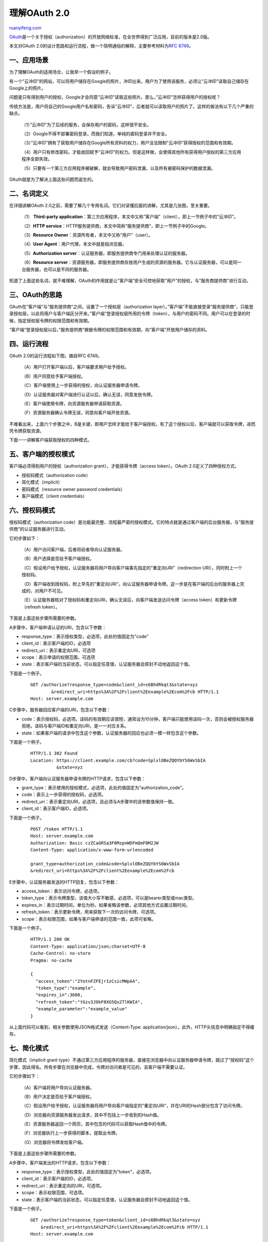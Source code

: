 .. _201405_oauth_2_0:

理解OAuth 2.0
================================

`ruanyifeng.com <http://www.ruanyifeng.com/blog/2014/05/oauth_2_0.html>`__

`OAuth <http://en.wikipedia.org/wiki/OAuth>`__\ 是一个关于授权（authorization）的开放网络标准，在全世界得到广泛应用，目前的版本是2.0版。

本文对OAuth
2.0的设计思路和运行流程，做一个简明通俗的解释，主要参考材料为\ `RFC
6749 <http://www.rfcreader.com/#rfc6749>`__\ 。

一、应用场景
------------

为了理解OAuth的适用场合，让我举一个假设的例子。

有一个”云冲印”的网站，可以将用户储存在Google的照片，冲印出来。用户为了使用该服务，必须让”云冲印”读取自己储存在Google上的照片。

问题是只有得到用户的授权，Google才会同意”云冲印”读取这些照片。那么，”云冲印”怎样获得用户的授权呢？

传统方法是，用户将自己的Google用户名和密码，告诉”云冲印”，后者就可以读取用户的照片了。这样的做法有以下几个严重的缺点。

    （1）”云冲印”为了后续的服务，会保存用户的密码，这样很不安全。

    （2）Google不得不部署密码登录，而我们知道，单纯的密码登录并不安全。

    （3）”云冲印”拥有了获取用户储存在Google所有资料的权力，用户没法限制”云冲印”获得授权的范围和有效期。

    （4）用户只有修改密码，才能收回赋予”云冲印”的权力。但是这样做，会使得其他所有获得用户授权的第三方应用程序全部失效。

    （5）只要有一个第三方应用程序被破解，就会导致用户密码泄漏，以及所有被密码保护的数据泄漏。

OAuth就是为了解决上面这些问题而诞生的。

二、名词定义
------------

在详细讲解OAuth
2.0之前，需要了解几个专用名词。它们对读懂后面的讲解，尤其是几张图，至关重要。

    （1） **Third-party
    application**\ ：第三方应用程序，本文中又称”客户端”（client），即上一节例子中的”云冲印”。

    （2）\ **HTTP
    service**\ ：HTTP服务提供商，本文中简称”服务提供商”，即上一节例子中的Google。

    （3）\ **Resource Owner**\ ：资源所有者，本文中又称”用户”（user）。

    （4）\ **User Agent**\ ：用户代理，本文中就是指浏览器。

    （5）\ **Authorization
    server**\ ：认证服务器，即服务提供商专门用来处理认证的服务器。

    （6）\ **Resource
    server**\ ：资源服务器，即服务提供商存放用户生成的资源的服务器。它与认证服务器，可以是同一台服务器，也可以是不同的服务器。

知道了上面这些名词，就不难理解，OAuth的作用就是让”客户端”安全可控地获取”用户”的授权，与”服务商提供商”进行互动。

三、OAuth的思路
---------------

OAuth在”客户端”与”服务提供商”之间，设置了一个授权层（authorization
layer）。”客户端”不能直接登录”服务提供商”，只能登录授权层，以此将用户与客户端区分开来。”客户端”登录授权层所用的令牌（token），与用户的密码不同。用户可以在登录的时候，指定授权层令牌的权限范围和有效期。

“客户端”登录授权层以后，”服务提供商”根据令牌的权限范围和有效期，向”客户端”开放用户储存的资料。

四、运行流程
------------

OAuth 2.0的运行流程如下图，摘自RFC 6749。

    （A）用户打开客户端以后，客户端要求用户给予授权。

    （B）用户同意给予客户端授权。

    （C）客户端使用上一步获得的授权，向认证服务器申请令牌。

    （D）认证服务器对客户端进行认证以后，确认无误，同意发放令牌。

    （E）客户端使用令牌，向资源服务器申请获取资源。

    （F）资源服务器确认令牌无误，同意向客户端开放资源。

不难看出来，上面六个步骤之中，B是关键，即用户怎样才能给于客户端授权。有了这个授权以后，客户端就可以获取令牌，进而凭令牌获取资源。

下面一一讲解客户端获取授权的四种模式。

五、客户端的授权模式
--------------------

客户端必须得到用户的授权（authorization grant），才能获得令牌（access
token）。OAuth 2.0定义了四种授权方式。

-  授权码模式（authorization code）
-  简化模式（implicit）
-  密码模式（resource owner password credentials）
-  客户端模式（client credentials）

六、授权码模式
--------------

授权码模式（authorization
code）是功能最完整、流程最严密的授权模式。它的特点就是通过客户端的后台服务器，与”服务提供商”的认证服务器进行互动。

它的步骤如下：

    （A）用户访问客户端，后者将前者导向认证服务器。

    （B）用户选择是否给予客户端授权。

    （C）假设用户给予授权，认证服务器将用户导向客户端事先指定的”重定向URI”（redirection
    URI），同时附上一个授权码。

    （D）客户端收到授权码，附上早先的”重定向URI”，向认证服务器申请令牌。这一步是在客户端的后台的服务器上完成的，对用户不可见。

    （E）认证服务器核对了授权码和重定向URI，确认无误后，向客户端发送访问令牌（access
    token）和更新令牌（refresh token）。

下面是上面这些步骤所需要的参数。

A步骤中，客户端申请认证的URI，包含以下参数：

-  response\_type：表示授权类型，必选项，此处的值固定为”code”
-  client\_id：表示客户端的ID，必选项
-  redirect\_uri：表示重定向URI，可选项
-  scope：表示申请的权限范围，可选项
-  state：表示客户端的当前状态，可以指定任意值，认证服务器会原封不动地返回这个值。

下面是一个例子。

    ::

        GET /authorize?response_type=code&client_id=s6BhdRkqt3&state=xyz
                &redirect_uri=https%3A%2F%2Fclient%2Eexample%2Ecom%2Fcb HTTP/1.1
        Host: server.example.com

C步骤中，服务器回应客户端的URI，包含以下参数：

-  code：表示授权码，必选项。该码的有效期应该很短，通常设为10分钟，客户端只能使用该码一次，否则会被授权服务器拒绝。该码与客户端ID和重定向URI，是一一对应关系。
-  state：如果客户端的请求中包含这个参数，认证服务器的回应也必须一模一样包含这个参数。

下面是一个例子。

    ::

        HTTP/1.1 302 Found
        Location: https://client.example.com/cb?code=SplxlOBeZQQYbYS6WxSbIA
                  &state=xyz

D步骤中，客户端向认证服务器申请令牌的HTTP请求，包含以下参数：

-  grant\_type：表示使用的授权模式，必选项，此处的值固定为”authorization\_code”。
-  code：表示上一步获得的授权码，必选项。
-  redirect\_uri：表示重定向URI，必选项，且必须与A步骤中的该参数值保持一致。
-  client\_id：表示客户端ID，必选项。

下面是一个例子。

    ::

        POST /token HTTP/1.1
        Host: server.example.com
        Authorization: Basic czZCaGRSa3F0MzpnWDFmQmF0M2JW
        Content-Type: application/x-www-form-urlencoded

        grant_type=authorization_code&code=SplxlOBeZQQYbYS6WxSbIA
        &redirect_uri=https%3A%2F%2Fclient%2Eexample%2Ecom%2Fcb

E步骤中，认证服务器发送的HTTP回复，包含以下参数：

-  access\_token：表示访问令牌，必选项。
-  token\_type：表示令牌类型，该值大小写不敏感，必选项，可以是bearer类型或mac类型。
-  expires\_in：表示过期时间，单位为秒。如果省略该参数，必须其他方式设置过期时间。
-  refresh\_token：表示更新令牌，用来获取下一次的访问令牌，可选项。
-  scope：表示权限范围，如果与客户端申请的范围一致，此项可省略。

下面是一个例子。

    ::

             HTTP/1.1 200 OK
             Content-Type: application/json;charset=UTF-8
             Cache-Control: no-store
             Pragma: no-cache

             {
               "access_token":"2YotnFZFEjr1zCsicMWpAA",
               "token_type":"example",
               "expires_in":3600,
               "refresh_token":"tGzv3JOkF0XG5Qx2TlKWIA",
               "example_parameter":"example_value"
             }

从上面代码可以看到，相关参数使用JSON格式发送（Content-Type:
application/json）。此外，HTTP头信息中明确指定不得缓存。

七、简化模式
------------

简化模式（implicit grant
type）不通过第三方应用程序的服务器，直接在浏览器中向认证服务器申请令牌，跳过了”授权码”这个步骤，因此得名。所有步骤在浏览器中完成，令牌对访问者是可见的，且客户端不需要认证。

它的步骤如下：

    （A）客户端将用户导向认证服务器。

    （B）用户决定是否给于客户端授权。

    （C）假设用户给予授权，认证服务器将用户导向客户端指定的”重定向URI”，并在URI的Hash部分包含了访问令牌。

    （D）浏览器向资源服务器发出请求，其中不包括上一步收到的Hash值。

    （E）资源服务器返回一个网页，其中包含的代码可以获取Hash值中的令牌。

    （F）浏览器执行上一步获得的脚本，提取出令牌。

    （G）浏览器将令牌发给客户端。

下面是上面这些步骤所需要的参数。

A步骤中，客户端发出的HTTP请求，包含以下参数：

-  response\_type：表示授权类型，此处的值固定为”token”，必选项。
-  client\_id：表示客户端的ID，必选项。
-  redirect\_uri：表示重定向的URI，可选项。
-  scope：表示权限范围，可选项。
-  state：表示客户端的当前状态，可以指定任意值，认证服务器会原封不动地返回这个值。

下面是一个例子。

    ::

            GET /authorize?response_type=token&client_id=s6BhdRkqt3&state=xyz
                &redirect_uri=https%3A%2F%2Fclient%2Eexample%2Ecom%2Fcb HTTP/1.1
            Host: server.example.com

C步骤中，认证服务器回应客户端的URI，包含以下参数：

-  access\_token：表示访问令牌，必选项。
-  token\_type：表示令牌类型，该值大小写不敏感，必选项。
-  expires\_in：表示过期时间，单位为秒。如果省略该参数，必须其他方式设置过期时间。
-  scope：表示权限范围，如果与客户端申请的范围一致，此项可省略。
-  state：如果客户端的请求中包含这个参数，认证服务器的回应也必须一模一样包含这个参数。

下面是一个例子。

    ::

             HTTP/1.1 302 Found
             Location: http://example.com/cb#access_token=2YotnFZFEjr1zCsicMWpAA
                       &state=xyz&token_type=example&expires_in=3600

在上面的例子中，认证服务器用HTTP头信息的Location栏，指定浏览器重定向的网址。注意，在这个网址的Hash部分包含了令牌。

根据上面的D步骤，下一步浏览器会访问Location指定的网址，但是Hash部分不会发送。接下来的E步骤，服务提供商的资源服务器发送过来的代码，会提取出Hash中的令牌。

八、密码模式
------------

密码模式（Resource Owner Password Credentials
Grant）中，用户向客户端提供自己的用户名和密码。客户端使用这些信息，向”服务商提供商”索要授权。

在这种模式中，用户必须把自己的密码给客户端，但是客户端不得储存密码。这通常用在用户对客户端高度信任的情况下，比如客户端是操作系统的一部分，或者由一个著名公司出品。而认证服务器只有在其他授权模式无法执行的情况下，才能考虑使用这种模式。

它的步骤如下：

    （A）用户向客户端提供用户名和密码。

    （B）客户端将用户名和密码发给认证服务器，向后者请求令牌。

    （C）认证服务器确认无误后，向客户端提供访问令牌。

B步骤中，客户端发出的HTTP请求，包含以下参数：

-  grant\_type：表示授权类型，此处的值固定为”password”，必选项。
-  username：表示用户名，必选项。
-  password：表示用户的密码，必选项。
-  scope：表示权限范围，可选项。

下面是一个例子。

    ::

             POST /token HTTP/1.1
             Host: server.example.com
             Authorization: Basic czZCaGRSa3F0MzpnWDFmQmF0M2JW
             Content-Type: application/x-www-form-urlencoded

             grant_type=password&username=johndoe&password=A3ddj3w

C步骤中，认证服务器向客户端发送访问令牌，下面是一个例子。

    ::

             HTTP/1.1 200 OK
             Content-Type: application/json;charset=UTF-8
             Cache-Control: no-store
             Pragma: no-cache

             {
               "access_token":"2YotnFZFEjr1zCsicMWpAA",
               "token_type":"example",
               "expires_in":3600,
               "refresh_token":"tGzv3JOkF0XG5Qx2TlKWIA",
               "example_parameter":"example_value"
             }

上面代码中，各个参数的含义参见《授权码模式》一节。

整个过程中，客户端不得保存用户的密码。

九、客户端模式
--------------

客户端模式（Client Credentials
Grant）指客户端以自己的名义，而不是以用户的名义，向”服务提供商”进行认证。严格地说，客户端模式并不属于OAuth框架所要解决的问题。在这种模式中，用户直接向客户端注册，客户端以自己的名义要求”服务提供商”提供服务，其实不存在授权问题。

它的步骤如下：

    （A）客户端向认证服务器进行身份认证，并要求一个访问令牌。

    （B）认证服务器确认无误后，向客户端提供访问令牌。

A步骤中，客户端发出的HTTP请求，包含以下参数：

-  grant\ *type：表示授权类型，此处的值固定为”client*\ credentials”，必选项。
-  scope：表示权限范围，可选项。

    ::

             POST /token HTTP/1.1
             Host: server.example.com
             Authorization: Basic czZCaGRSa3F0MzpnWDFmQmF0M2JW
             Content-Type: application/x-www-form-urlencoded

             grant_type=client_credentials

认证服务器必须以某种方式，验证客户端身份。

B步骤中，认证服务器向客户端发送访问令牌，下面是一个例子。

    ::

             HTTP/1.1 200 OK
             Content-Type: application/json;charset=UTF-8
             Cache-Control: no-store
             Pragma: no-cache

             {
               "access_token":"2YotnFZFEjr1zCsicMWpAA",
               "token_type":"example",
               "expires_in":3600,
               "example_parameter":"example_value"
             }

上面代码中，各个参数的含义参见《授权码模式》一节。

十、更新令牌
------------

如果用户访问的时候，客户端的”访问令牌”已经过期，则需要使用”更新令牌”申请一个新的访问令牌。

客户端发出更新令牌的HTTP请求，包含以下参数：

-  grant\ *type：表示使用的授权模式，此处的值固定为”refresh*\ token”，必选项。
-  refresh\_token：表示早前收到的更新令牌，必选项。
-  scope：表示申请的授权范围，不可以超出上一次申请的范围，如果省略该参数，则表示与上一次一致。

下面是一个例子。

    ::

             POST /token HTTP/1.1
             Host: server.example.com
             Authorization: Basic czZCaGRSa3F0MzpnWDFmQmF0M2JW
             Content-Type: application/x-www-form-urlencoded

             grant_type=refresh_token&refresh_token=tGzv3JOkF0XG5Qx2TlKWIA

（完）

.. note::
    原文地址: http://www.ruanyifeng.com/blog/2014/05/oauth_2_0.html 
    作者: 阮一峰 

    编辑: 木书架 http://www.me115.com